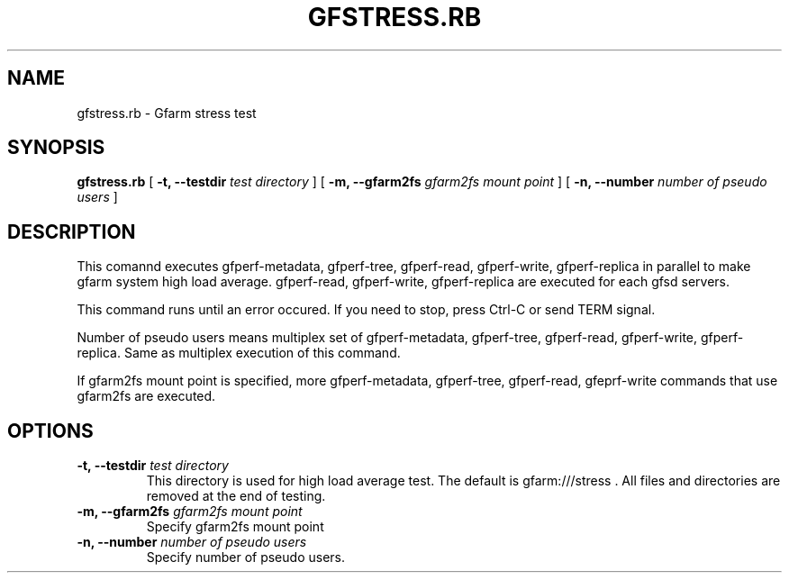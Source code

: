 .\" This manpage has been automatically generated by docbook2man 
.\" from a DocBook document.  This tool can be found at:
.\" <http://shell.ipoline.com/~elmert/comp/docbook2X/> 
.\" Please send any bug reports, improvements, comments, patches, 
.\" etc. to Steve Cheng <steve@ggi-project.org>.
.TH "GFSTRESS.RB" "1" "07 March 2012" "Gfarm" ""

.SH NAME
gfstress.rb \- Gfarm stress test
.SH SYNOPSIS

\fBgfstress.rb\fR [ \fB-t, --testdir \fItest directory\fB\fR ] [ \fB-m, --gfarm2fs \fIgfarm2fs mount point\fB\fR ] [ \fB-n, --number \fInumber of pseudo users\fB\fR ]

.SH "DESCRIPTION"
.PP
This comannd executes gfperf-metadata, gfperf-tree, gfperf-read, gfperf-write, gfperf-replica in parallel to make gfarm system high load average.
gfperf-read, gfperf-write, gfperf-replica are executed for each gfsd servers.
.PP
This command runs until an error occured. If you need to stop, press Ctrl-C or send TERM signal. 
.PP
Number of pseudo users means multiplex set of gfperf-metadata, gfperf-tree, gfperf-read, gfperf-write, gfperf-replica. Same as multiplex execution of this command.
.PP
If gfarm2fs mount point is specified, more gfperf-metadata, gfperf-tree, gfperf-read, gfeprf-write commands that use gfarm2fs are executed.
.SH "OPTIONS"
.TP
\fB-t, --testdir \fItest directory\fB\fR
This directory is used for high load average test.
The default is gfarm:///stress .
All files and directories are removed at the end of testing.
.TP
\fB-m, --gfarm2fs \fIgfarm2fs mount point\fB\fR
Specify gfarm2fs mount point
.TP
\fB-n, --number \fInumber of pseudo users\fB\fR
Specify number of pseudo users.
